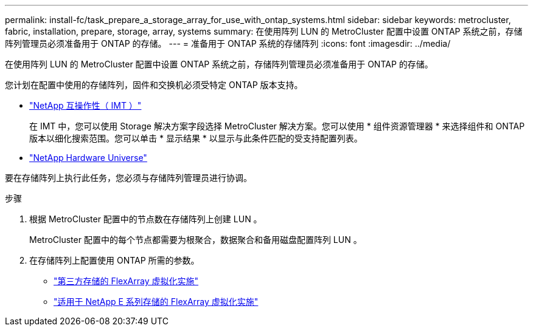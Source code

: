 ---
permalink: install-fc/task_prepare_a_storage_array_for_use_with_ontap_systems.html 
sidebar: sidebar 
keywords: metrocluster, fabric, installation, prepare, storage, array, systems 
summary: 在使用阵列 LUN 的 MetroCluster 配置中设置 ONTAP 系统之前，存储阵列管理员必须准备用于 ONTAP 的存储。 
---
= 准备用于 ONTAP 系统的存储阵列
:icons: font
:imagesdir: ../media/


[role="lead"]
在使用阵列 LUN 的 MetroCluster 配置中设置 ONTAP 系统之前，存储阵列管理员必须准备用于 ONTAP 的存储。

您计划在配置中使用的存储阵列，固件和交换机必须受特定 ONTAP 版本支持。

* https://mysupport.netapp.com/NOW/products/interoperability["NetApp 互操作性（ IMT ）"]
+
在 IMT 中，您可以使用 Storage 解决方案字段选择 MetroCluster 解决方案。您可以使用 * 组件资源管理器 * 来选择组件和 ONTAP 版本以细化搜索范围。您可以单击 * 显示结果 * 以显示与此条件匹配的受支持配置列表。

* https://hwu.netapp.com["NetApp Hardware Universe"]


要在存储阵列上执行此任务，您必须与存储阵列管理员进行协调。

.步骤
. 根据 MetroCluster 配置中的节点数在存储阵列上创建 LUN 。
+
MetroCluster 配置中的每个节点都需要为根聚合，数据聚合和备用磁盘配置阵列 LUN 。

. 在存储阵列上配置使用 ONTAP 所需的参数。
+
** https://docs.netapp.com/ontap-9/topic/com.netapp.doc.vs-ig-third/home.html["第三方存储的 FlexArray 虚拟化实施"]
** https://docs.netapp.com/ontap-9/topic/com.netapp.doc.vs-ig-es/home.html["适用于 NetApp E 系列存储的 FlexArray 虚拟化实施"]



